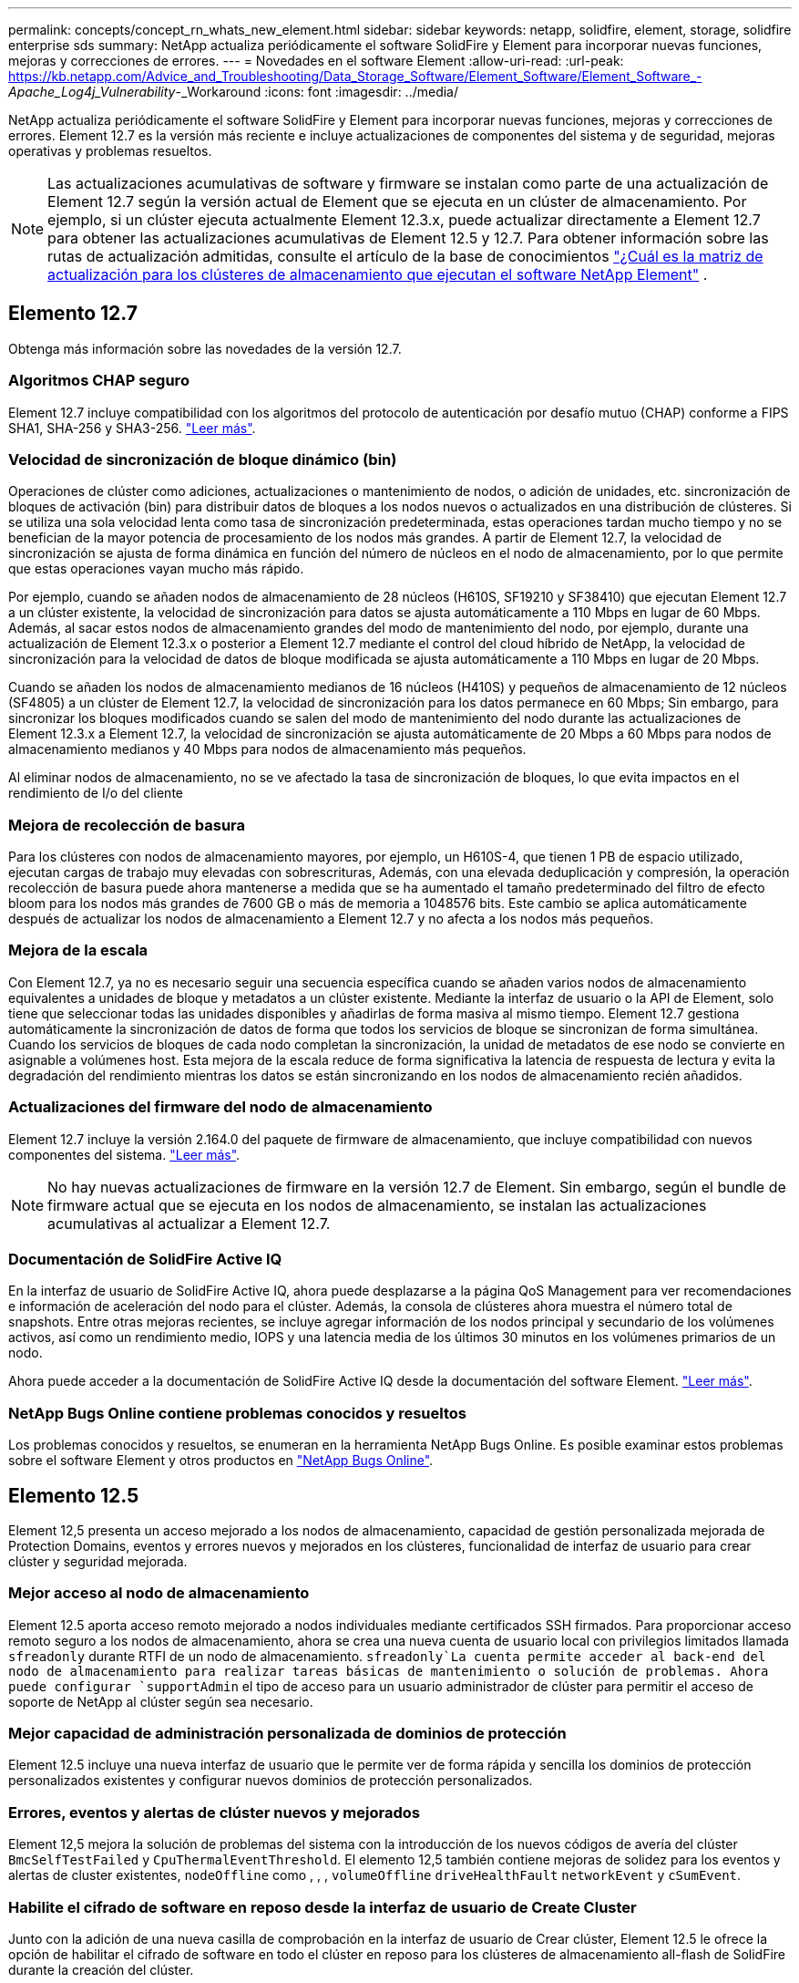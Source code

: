 ---
permalink: concepts/concept_rn_whats_new_element.html 
sidebar: sidebar 
keywords: netapp, solidfire, element, storage, solidfire enterprise sds 
summary: NetApp actualiza periódicamente el software SolidFire y Element para incorporar nuevas funciones, mejoras y correcciones de errores. 
---
= Novedades en el software Element
:allow-uri-read: 
:url-peak: https://kb.netapp.com/Advice_and_Troubleshooting/Data_Storage_Software/Element_Software/Element_Software_-_Apache_Log4j_Vulnerability_-_Workaround
:icons: font
:imagesdir: ../media/


[role="lead"]
NetApp actualiza periódicamente el software SolidFire y Element para incorporar nuevas funciones, mejoras y correcciones de errores. Element 12.7 es la versión más reciente e incluye actualizaciones de componentes del sistema y de seguridad, mejoras operativas y problemas resueltos.


NOTE: Las actualizaciones acumulativas de software y firmware se instalan como parte de una actualización de Element 12.7 según la versión actual de Element que se ejecuta en un clúster de almacenamiento. Por ejemplo, si un clúster ejecuta actualmente Element 12.3.x, puede actualizar directamente a Element 12.7 para obtener las actualizaciones acumulativas de Element 12.5 y 12.7. Para obtener información sobre las rutas de actualización admitidas, consulte el artículo de la base de conocimientos https://kb.netapp.com/Advice_and_Troubleshooting/Data_Storage_Software/Element_Software/What_is_the_upgrade_matrix_for_storage_clusters_running_NetApp_Element_software["¿Cuál es la matriz de actualización para los clústeres de almacenamiento que ejecutan el software NetApp Element"^] .



== Elemento 12.7

Obtenga más información sobre las novedades de la versión 12.7.



=== Algoritmos CHAP seguro

Element 12.7 incluye compatibilidad con los algoritmos del protocolo de autenticación por desafío mutuo (CHAP) conforme a FIPS SHA1, SHA-256 y SHA3-256. link:../storage/task_data_manage_accounts_work_with_accounts_task.html["Leer más"].



=== Velocidad de sincronización de bloque dinámico (bin)

Operaciones de clúster como adiciones, actualizaciones o mantenimiento de nodos, o adición de unidades, etc. sincronización de bloques de activación (bin) para distribuir datos de bloques a los nodos nuevos o actualizados en una distribución de clústeres. Si se utiliza una sola velocidad lenta como tasa de sincronización predeterminada, estas operaciones tardan mucho tiempo y no se benefician de la mayor potencia de procesamiento de los nodos más grandes. A partir de Element 12.7, la velocidad de sincronización se ajusta de forma dinámica en función del número de núcleos en el nodo de almacenamiento, por lo que permite que estas operaciones vayan mucho más rápido.

Por ejemplo, cuando se añaden nodos de almacenamiento de 28 núcleos (H610S, SF19210 y SF38410) que ejecutan Element 12.7 a un clúster existente, la velocidad de sincronización para datos se ajusta automáticamente a 110 Mbps en lugar de 60 Mbps. Además, al sacar estos nodos de almacenamiento grandes del modo de mantenimiento del nodo, por ejemplo, durante una actualización de Element 12.3.x o posterior a Element 12.7 mediante el control del cloud híbrido de NetApp, la velocidad de sincronización para la velocidad de datos de bloque modificada se ajusta automáticamente a 110 Mbps en lugar de 20 Mbps.

Cuando se añaden los nodos de almacenamiento medianos de 16 núcleos (H410S) y pequeños de almacenamiento de 12 núcleos (SF4805) a un clúster de Element 12.7, la velocidad de sincronización para los datos permanece en 60 Mbps; Sin embargo, para sincronizar los bloques modificados cuando se salen del modo de mantenimiento del nodo durante las actualizaciones de Element 12.3.x a Element 12.7, la velocidad de sincronización se ajusta automáticamente de 20 Mbps a 60 Mbps para nodos de almacenamiento medianos y 40 Mbps para nodos de almacenamiento más pequeños.

Al eliminar nodos de almacenamiento, no se ve afectado la tasa de sincronización de bloques, lo que evita impactos en el rendimiento de I/o del cliente



=== Mejora de recolección de basura

Para los clústeres con nodos de almacenamiento mayores, por ejemplo, un H610S-4, que tienen 1 PB de espacio utilizado, ejecutan cargas de trabajo muy elevadas con sobrescrituras, Además, con una elevada deduplicación y compresión, la operación recolección de basura puede ahora mantenerse a medida que se ha aumentado el tamaño predeterminado del filtro de efecto bloom para los nodos más grandes de 7600 GB o más de memoria a 1048576 bits. Este cambio se aplica automáticamente después de actualizar los nodos de almacenamiento a Element 12.7 y no afecta a los nodos más pequeños.



=== Mejora de la escala

Con Element 12.7, ya no es necesario seguir una secuencia específica cuando se añaden varios nodos de almacenamiento equivalentes a unidades de bloque y metadatos a un clúster existente. Mediante la interfaz de usuario o la API de Element, solo tiene que seleccionar todas las unidades disponibles y añadirlas de forma masiva al mismo tiempo. Element 12.7 gestiona automáticamente la sincronización de datos de forma que todos los servicios de bloque se sincronizan de forma simultánea. Cuando los servicios de bloques de cada nodo completan la sincronización, la unidad de metadatos de ese nodo se convierte en asignable a volúmenes host. Esta mejora de la escala reduce de forma significativa la latencia de respuesta de lectura y evita la degradación del rendimiento mientras los datos se están sincronizando en los nodos de almacenamiento recién añadidos.



=== Actualizaciones del firmware del nodo de almacenamiento

Element 12.7 incluye la versión 2.164.0 del paquete de firmware de almacenamiento, que incluye compatibilidad con nuevos componentes del sistema. link:https://docs.netapp.com/us-en/hci/docs/rn_storage_firmware_2.164.0.html["Leer más"].


NOTE: No hay nuevas actualizaciones de firmware en la versión 12.7 de Element. Sin embargo, según el bundle de firmware actual que se ejecuta en los nodos de almacenamiento, se instalan las actualizaciones acumulativas al actualizar a Element 12.7.



=== Documentación de SolidFire Active IQ

En la interfaz de usuario de SolidFire Active IQ, ahora puede desplazarse a la página QoS Management para ver recomendaciones e información de aceleración del nodo para el clúster. Además, la consola de clústeres ahora muestra el número total de snapshots. Entre otras mejoras recientes, se incluye agregar información de los nodos principal y secundario de los volúmenes activos, así como un rendimiento medio, IOPS y una latencia media de los últimos 30 minutos en los volúmenes primarios de un nodo.

Ahora puede acceder a la documentación de SolidFire Active IQ desde la documentación del software Element. link:https://docs.netapp.com/us-en/element-software/monitor-storage-active-iq.html["Leer más"].



=== NetApp Bugs Online contiene problemas conocidos y resueltos

Los problemas conocidos y resueltos, se enumeran en la herramienta NetApp Bugs Online. Es posible examinar estos problemas sobre el software Element y otros productos en https://mysupport.netapp.com/site/products/all/details/element-software/bugsonline-tab["NetApp Bugs Online"^].



== Elemento 12.5

Element 12,5 presenta un acceso mejorado a los nodos de almacenamiento, capacidad de gestión personalizada mejorada de Protection Domains, eventos y errores nuevos y mejorados en los clústeres, funcionalidad de interfaz de usuario para crear clúster y seguridad mejorada.



=== Mejor acceso al nodo de almacenamiento

Element 12.5 aporta acceso remoto mejorado a nodos individuales mediante certificados SSH firmados. Para proporcionar acceso remoto seguro a los nodos de almacenamiento, ahora se crea una nueva cuenta de usuario local con privilegios limitados llamada `sfreadonly` durante RTFI de un nodo de almacenamiento.  `sfreadonly`La cuenta permite acceder al back-end del nodo de almacenamiento para realizar tareas básicas de mantenimiento o solución de problemas. Ahora puede configurar `supportAdmin` el tipo de acceso para un usuario administrador de clúster para permitir el acceso de soporte de NetApp al clúster según sea necesario.



=== Mejor capacidad de administración personalizada de dominios de protección

Element 12.5 incluye una nueva interfaz de usuario que le permite ver de forma rápida y sencilla los dominios de protección personalizados existentes y configurar nuevos dominios de protección personalizados.



=== Errores, eventos y alertas de clúster nuevos y mejorados

Element 12,5 mejora la solución de problemas del sistema con la introducción de los nuevos códigos de avería del clúster `BmcSelfTestFailed` y `CpuThermalEventThreshold`. El elemento 12,5 también contiene mejoras de solidez para los eventos y alertas de cluster existentes, `nodeOffline` como , , , `volumeOffline` `driveHealthFault` `networkEvent` y	`cSumEvent`.



=== Habilite el cifrado de software en reposo desde la interfaz de usuario de Create Cluster

Junto con la adición de una nueva casilla de comprobación en la interfaz de usuario de Crear clúster, Element 12.5 le ofrece la opción de habilitar el cifrado de software en todo el clúster en reposo para los clústeres de almacenamiento all-flash de SolidFire durante la creación del clúster.



=== Actualizaciones del firmware del nodo de almacenamiento

Element 12.5 incluye actualizaciones de firmware para los nodos de almacenamiento. link:../concepts/concept_rn_relatedrn_element.html#storage-firmware["Leer más"].



=== Seguridad mejorada

Element 12.5 contiene la mitigación que cierra la exposición del software Element a la vulnerabilidad Apache Log4j. Los clústeres de almacenamiento de SolidFire de NetApp con la función Virtual Volumes (VVol) habilitada se exponen a la vulnerabilidad de Apache Log4j. Para obtener información sobre la solución alternativa para la vulnerabilidad de Apache Log4j en el software NetApp Element, vea el {URL-pico}[KB article].

Si ejecuta Element 11.x, 12.0 o 12.2 o el clúster de almacenamiento ya está en Element 12.3 o 12.3.1 con la función VVol habilitada, debe actualizar a 12.5.

Element 12.5 también incluye más de 120 soluciones de vulnerabilidad de seguridad CVE.



== Obtenga más información

* https://kb.netapp.com/Advice_and_Troubleshooting/Data_Storage_Software/Management_services_for_Element_Software_and_NetApp_HCI/Management_Services_Release_Notes["Notas de la versión de los servicios de gestión y control del cloud híbrido de NetApp"^]
* https://docs.netapp.com/us-en/vcp/index.html["Plugin de NetApp Element para vCenter Server"^]
* https://docs.netapp.com/us-en/element-software/index.html["Documentación de SolidFire y el software Element"]
* https://docs.netapp.com/us-en/element-software/index.html["Documentación de SolidFire y el software Element"^]
* http://docs.netapp.com/sfe-122/index.jsp["Centro de documentación de SolidFire y el software Element para versiones anteriores"^]
* https://www.netapp.com/us/documentation/hci.aspx["Recursos de NetApp HCI"^]
* link:../hardware/fw_storage_nodes.html["Versiones de firmware de almacenamiento compatibles para los nodos de almacenamiento de SolidFire"]

